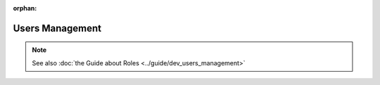 :orphan:

========================
Users Management
========================

.. 
    excerpt
        How-To manage users on your Projects
    endexcerpt

.. note:: 
    
    See also :doc:`the Guide about Roles <../guide/dev_users_management>`